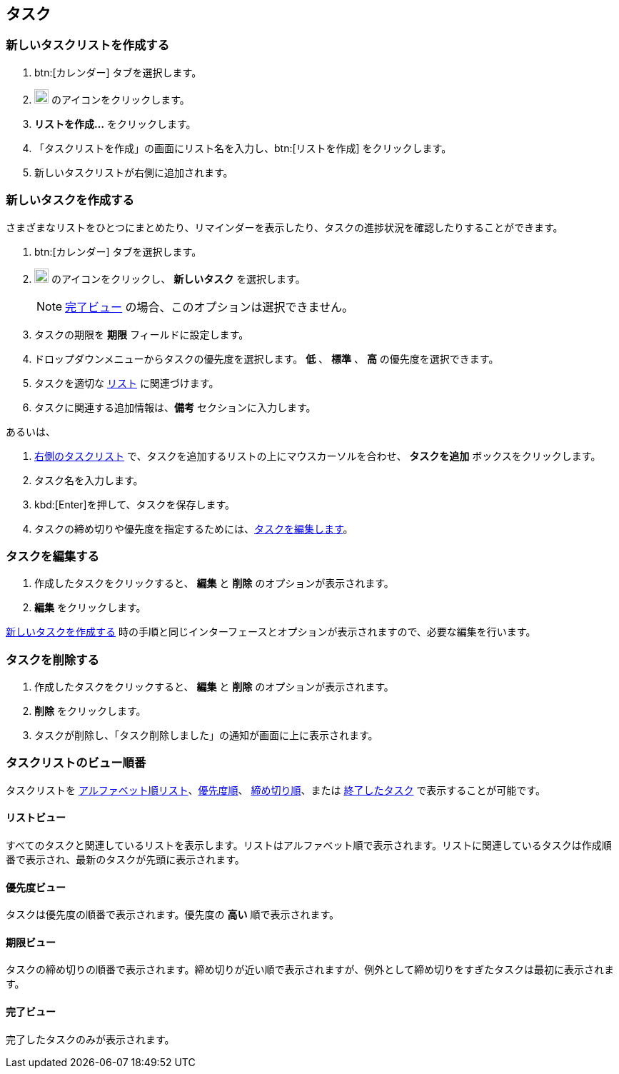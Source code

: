 == タスク
=== 新しいタスクリストを作成する

. btn:[カレンダー] タブを選択します。
. image:graphics/ellipsis-h.svg[3 dots menu icon, width=20] のアイコンをクリックします。
. *リストを作成...* をクリックします。
. 「タスクリストを作成」の画面にリスト名を入力し、btn:[リストを作成] をクリックします。
. 新しいタスクリストが右側に追加されます。

=== 新しいタスクを作成する
さまざまなリストをひとつにまとめたり、リマインダーを表示したり、タスクの進捗状況を確認したりすることができます。

. btn:[カレンダー] タブを選択します。
. image:graphics/ellipsis-h.svg[3 dots menu icon, width=20] のアイコンをクリックし、 *新しいタスク* を選択します。
+
NOTE: <<_完了ビュー>> の場合、このオプションは選択できません。

. タスクの期限を *期限* フィールドに設定します。
. ドロップダウンメニューからタスクの優先度を選択します。 *低* 、 *標準* 、 *高* の優先度を選択できます。
. タスクを適切な <<_新しいタスクリストを作成する, リスト>> に関連づけます。
. タスクに関連する追加情報は、*備考* セクションに入力します。

あるいは、

. <<calendar-overview.adoc#_右側のタスクリスト, 右側のタスクリスト>> で、タスクを追加するリストの上にマウスカーソルを合わせ、 *タスクを追加* ボックスをクリックします。
. タスク名を入力します。
. kbd:[Enter]を押して、タスクを保存します。
. タスクの締め切りや優先度を指定するためには、<<_タスクを編集する, タスクを編集します>>。

=== タスクを編集する
. 作成したタスクをクリックすると、 *編集* と *削除* のオプションが表示されます。
. *編集* をクリックします。

<<_新しいタスクを作成する>> 時の手順と同じインターフェースとオプションが表示されますので、必要な編集を行います。

=== タスクを削除する
. 作成したタスクをクリックすると、 *編集* と *削除* のオプションが表示されます。
. *削除* をクリックします。
. タスクが削除し、「タスク削除しました」の通知が画面に上に表示されます。

=== タスクリストのビュー順番
タスクリストを <<_リストビュー, アルファベット順リスト>>、<<_優先度ビュー,優先度順>>、 <<_期限ビュー,締め切り順>>、または <<_完了ビュー,終了したタスク>> で表示することが可能です。

==== リストビュー
すべてのタスクと関連しているリストを表示します。リストはアルファベット順で表示されます。リストに関連しているタスクは作成順番で表示され、最新のタスクが先頭に表示されます。

==== 優先度ビュー
タスクは優先度の順番で表示されます。優先度の *高い* 順で表示されます。

==== 期限ビュー
タスクの締め切りの順番で表示されます。締め切りが近い順で表示されますが、例外として締め切りをすぎたタスクは最初に表示されます。

==== 完了ビュー
完了したタスクのみが表示されます。
